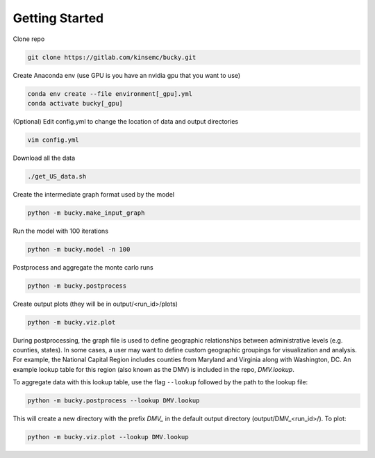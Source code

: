 Getting Started
+++++++++++++++

Clone repo

.. code-block:: bash

  git clone https://gitlab.com/kinsemc/bucky.git

Create Anaconda env (use GPU is you have an nvidia gpu that you want to use)

.. code-block:: bash

  conda env create --file environment[_gpu].yml
  conda activate bucky[_gpu]

(Optional) Edit config.yml to change the location of data and output directories

.. code-block:: bash

  vim config.yml

Download all the data

.. code-block:: bash

  ./get_US_data.sh

Create the intermediate graph format used by the model

.. code-block:: bash

  python -m bucky.make_input_graph

Run the model with 100 iterations

.. code-block:: bash

  python -m bucky.model -n 100

Postprocess and aggregate the monte carlo runs

.. code-block:: bash

  python -m bucky.postprocess

Create output plots (they will be in output/<run_id>/plots)

.. code-block:: bash

  python -m bucky.viz.plot

During postprocessing, the graph file is used to define geographic relationships between administrative levels (e.g. counties, states). In some cases, a user may want to define custom geographic groupings for visualization and analysis. For example, the National Capital Region includes counties from Maryland and Virginia along with Washington, DC. An example lookup table for this region (also known as the DMV) is included in the repo, *DMV.lookup*. 

To aggregate data with this lookup table, use the flag ``--lookup`` followed by the path to the lookup file:

.. code-block:: bash

    python -m bucky.postprocess --lookup DMV.lookup

This will create a new directory with the prefix *DMV_* in the default output directory (output/DMV_<run_id>/). To plot:

.. code-block:: bash

  python -m bucky.viz.plot --lookup DMV.lookup

